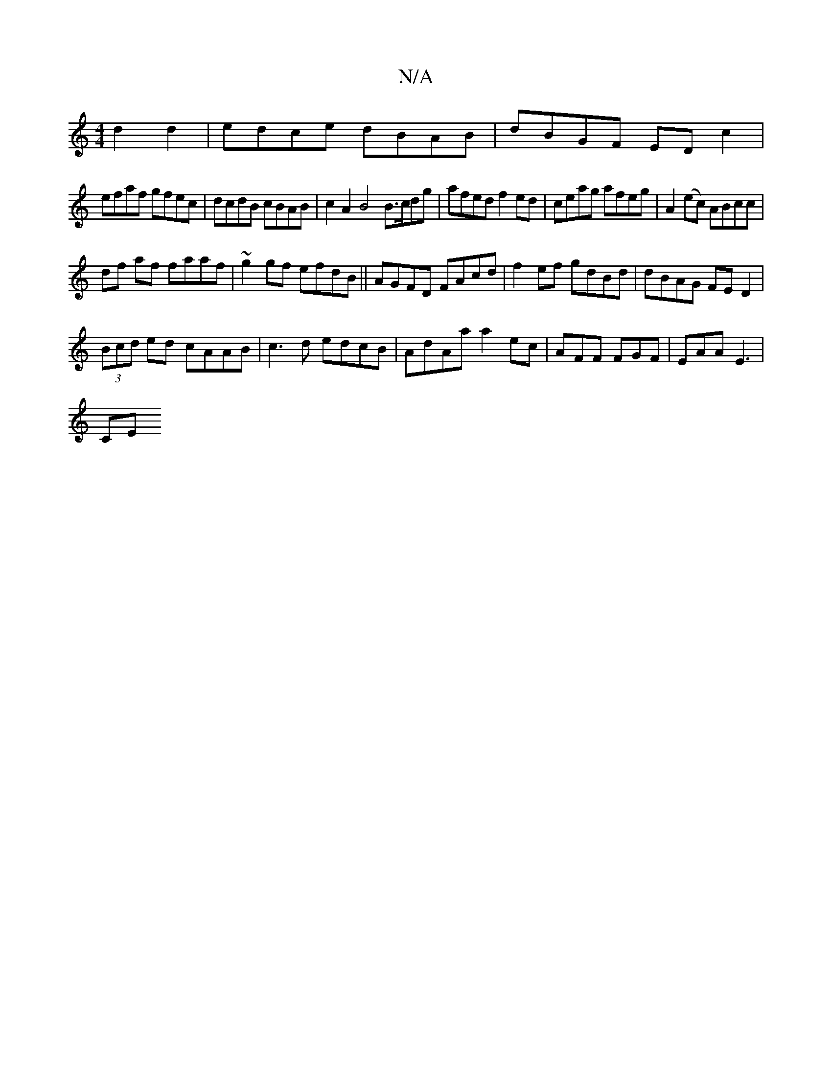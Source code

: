 X:1
T:N/A
M:4/4
R:N/A
K:Cmajor
d2d2|edce dBAB|dBGF ED c2|
efaf gfec|dcdB cBAB|c2A2 B4 B>cdg|afed f2ed|ceag afeg|A2 (ec) ABcc|
df af faaf|~g2gf efdB||AGFD FAcd|f2ef gdBd|dBAG FED2|
(3Bcd ed cAAB|c3d edcB|AdAa a2ec|AFF FGF|EAA E3|
CE